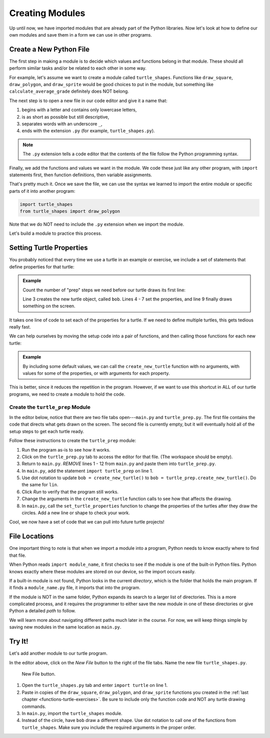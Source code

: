 .. _custom-modules:

Creating Modules
================

Up until now, we have imported modules that are already part of the Python
libraries. Now let's look at how to define our own modules and save them
in a form we can use in other programs.

Create a New Python File
------------------------

The first step in making a module is to decide which values and functions
belong in that module. These should all perform similar tasks and/or be related
to each other in some way.

For example, let's assume we want to create a module called ``turtle_shapes``.
Functions like ``draw_square``, ``draw_polygon``, and ``draw_sprite`` would be
good choices to put in the module, but something like
``calculate_average_grade`` definitely does NOT belong.

The next step is to open a new file in our code editor and give it a name that:

#. begins with a letter and contains only lowercase letters,
#. is as short as possible but still descriptive,
#. separates words with an underscore ``_``,
#. ends with the extension ``.py`` (for example, ``turtle_shapes.py``).

.. admonition:: Note

   The ``.py`` extension tells a code editor that the contents of the file
   follow the Python programming syntax.

Finally, we add the functions and values we want in the module. We code these
just like any other program, with ``import`` statements first, then function
definitions, then variable assignments.

That's pretty much it. Once we save the file, we can use the syntax we learned
to import the entire module or specific parts of it into another program:

.. sourcecode:: Python

   import turtle_shapes
   from turtle_shapes import draw_polygon

Note that we do NOT need to include the ``.py`` extension when we import the
module.

Let's build a module to practice this process.

Setting Turtle Properties
-------------------------

You probably noticed that every time we use a turtle in an example or exercise,
we include a set of statements that define properties for that turtle:

.. admonition:: Example

   Count the number of "prep" steps we need before our turtle draws its first
   line:

   .. sourcecode:: Python
      :linenos:

      import turtle

      bob = turtle.Turtle()
      bob.color('blue')
      bob.shape('turtle')
      bob.pensize(3)
      bob.speed(8)

      bob.circle(75)

   Line 3 creates the new turtle object, called ``bob``. Lines 4 - 7 set the
   properties, and line 9 finally draws something on the screen.

It takes one line of code to set each of the properties for a turtle. If we
need to define multiple turtles, this gets tedious really fast.

We can help ourselves by moving the setup code into a pair of functions, and
then calling those functions for each new turtle:

.. admonition:: Example

   By including some default values, we can call the ``create_new_turtle``
   function with no arguments, with values for some of the properties, or
   with arguments for each property.

   .. sourcecode:: Python
      :linenos:

      import turtle

      def create_new_turtle(t_color='black', t_shape='turtle', t_pen=3, t_speed=8):
         turtle_name = turtle.Turtle()
         set_turtle_properties(turtle_name, t_color, t_shape, t_pen, t_speed)
         return turtle_name

      def set_turtle_properties(t_name, t_color='black', t_shape='turtle', t_pen=3, t_speed=8):
         t_name.color(t_color)
         t_name.shape(t_shape)
         t_name.pensize(t_pen)
         t_name.speed(t_speed)

      bob = create_new_turtle()
      lin = create_new_turtle('purple', 'square')

This is better, since it reduces the repetition in the program. However, if we
want to use this shortcut in ALL of our turtle programs, we need to create a
module to hold the code.

Create the ``turtle_prep`` Module
^^^^^^^^^^^^^^^^^^^^^^^^^^^^^^^^^

In the editor below, notice that there are two file tabs open---``main.py`` and
``turtle_prep.py``. The first file contains the code that directs what gets
drawn on the screen. The second file is currently empty, but it will eventually
hold all of the setup steps to get each turtle ready.

Follow these instructions to create the ``turtle_prep`` module:

#. Run the program as-is to see how it works.
#. Click on the ``turtle_prep.py`` tab to access the editor for that file.
   (The workspace should be empty).
#. Return to ``main.py``. *REMOVE* lines 1 - 12 from ``main.py`` and paste them
   into ``turtle_prep.py``.
#. In ``main.py``, add the statement ``import turtle_prep`` on line 1.
#. Use dot notation to update ``bob = create_new_turtle()`` to
   ``bob = turtle_prep.create_new_turtle()``. Do the same for ``lin``.
#. Click *Run* to verify that the program still works.
#. Change the arguments in the ``create_new_turtle`` function calls to see how
   that affects the drawing.
#. In ``main.py``, call the ``set_turtle_properties`` function to change the
   properties of the turtles after they draw the circles. Add a new line or
   shape to check your work.

.. raw:: html

   <iframe src="https://trinket.io/embed/python/02c9ec9aef" width="100%" height="500" frameborder="1" marginwidth="0" marginheight="0" allowfullscreen></iframe>

Cool, we now have a set of code that we can pull into future turtle projects!

.. _module-location:

File Locations
--------------

One important thing to note is that when we import a module into a program,
Python needs to know exactly where to find that file.

When Python reads ``import module_name``, it first checks to see if the module
is one of the built-in Python files. Python knows exactly where these modules
are stored on our device, so the import occurs easily.

If a built-in module is not found, Python looks in the current *directory*,
which is the folder that holds the main program. If it finds a
``module_name.py`` file, it imports that into the program.

If the module is NOT in the same folder, Python expands its search to a larger
list of directories. This is a more complicated process, and it requires the
programmer to either save the new module in one of these directories or give
Python a detailed *path* to follow.

We will learn more about navigating different paths much later in the course.
For now, we will keep things simple by saving new modules in the same location
as ``main.py``.

Try It!
-------

Let's add another module to our turtle program.

In the editor above, click on the *New File* button to the right of the file
tabs. Name the new file ``turtle_shapes.py``.

.. figure:: figures/trinket-new-tab-button.png
   :alt: Image showing the location (upper right corner) of the New File button in the code editor.

   New File button.

#. Open the ``turtle_shapes.py`` tab and enter ``import turtle`` on line 1.
#. Paste in copies of the ``draw_square``, ``draw_polygon``, and
   ``draw_sprite`` functions you created in the
   :ref:`last chapter <functions-turtle-exercises>`. Be sure to include only
   the function code and NOT any turtle drawing commands.
#. In ``main.py``, import the ``turtle_shapes`` module.
#. Instead of the circle, have ``bob`` draw a different shape. Use dot notation
   to call one of the functions from ``turtle_shapes``. Make sure you include
   the required arguments in the proper order.
